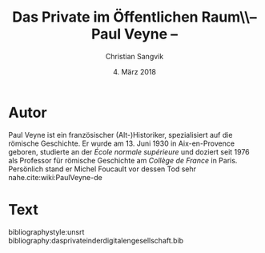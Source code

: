 #+LATEX_CLASS: koma-article
#+LATEX_CLASS_OPTIONS: [a4paper,ngerman,11pt]

#+LATEX_HEADER: \usepackage{ngerman}
#+LATEX_HEADER: \usepackage{url}
#+LATEX_HEADER: \addtokomafont{disposition}{\rmfamily}

#+OPTIONS: toc:nil

#+TITLE: Das Private im Öffentlichen Raum\\-- Paul Veyne --
#+LATEX_HEADER: \subtitle{Kommentar}
#+AUTHOR: Christian Sangvik
#+DATE: 4. März 2018

* Autor

  Paul Veyne ist ein französischer (Alt-)Historiker, spezialisiert auf die
  römische Geschichte. Er wurde am 13. Juni 1930 in Aix-en-Provence geboren,
  studierte an der /École normale supérieure/ und doziert seit 1976 als
  Professor für römische Geschichte am /Collège de France/ in Paris. Persönlich
  stand er Michel Foucault vor dessen Tod sehr nahe.cite:wiki:PaulVeyne-de

* Text

  

bibliographystyle:unsrt
bibliography:dasprivateinderdigitalengesellschaft.bib
